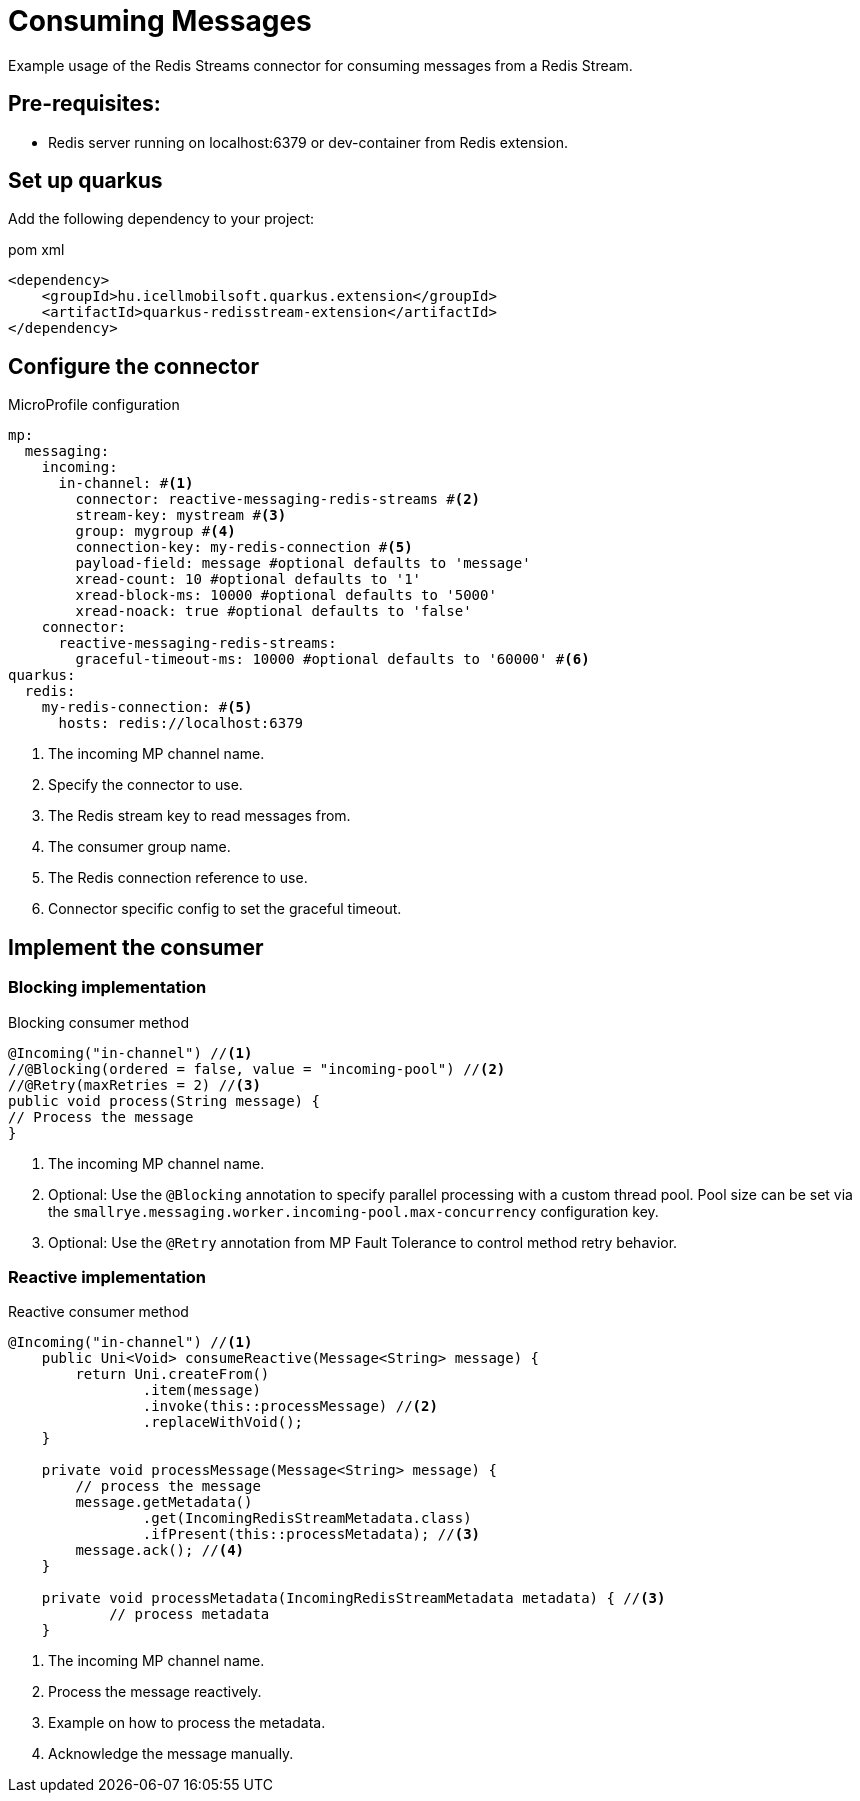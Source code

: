 = Consuming Messages

Example usage of the Redis Streams connector for consuming messages from a Redis Stream.

== Pre-requisites:

* Redis server running on localhost:6379 or dev-container from Redis extension.

== Set up quarkus

Add the following dependency to your project:

.pom xml
[source,xml]
----
<dependency>
    <groupId>hu.icellmobilsoft.quarkus.extension</groupId>
    <artifactId>quarkus-redisstream-extension</artifactId>
</dependency>
----

== Configure the connector

.MicroProfile configuration
[source,yaml]
----
mp:
  messaging:
    incoming:
      in-channel: #<1>
        connector: reactive-messaging-redis-streams #<2>
        stream-key: mystream #<3>
        group: mygroup #<4>
        connection-key: my-redis-connection #<5>
        payload-field: message #optional defaults to 'message'
        xread-count: 10 #optional defaults to '1'
        xread-block-ms: 10000 #optional defaults to '5000'
        xread-noack: true #optional defaults to 'false'
    connector:
      reactive-messaging-redis-streams:
        graceful-timeout-ms: 10000 #optional defaults to '60000' #<6>
quarkus:
  redis:
    my-redis-connection: #<5>
      hosts: redis://localhost:6379
----

<1> The incoming MP channel name.
<2> Specify the connector to use.
<3> The Redis stream key to read messages from.
<4> The consumer group name.
<5> The Redis connection reference to use.
<6> Connector specific config to set the graceful timeout.

== Implement the consumer

=== Blocking implementation

.Blocking consumer method
[source,java]
----
@Incoming("in-channel") //<1>
//@Blocking(ordered = false, value = "incoming-pool") //<2>
//@Retry(maxRetries = 2) //<3>
public void process(String message) {
// Process the message
}
----

<1> The incoming MP channel name.
<2> Optional: Use the `@Blocking` annotation to specify parallel processing with a custom thread pool.
Pool size can be set via the `smallrye.messaging.worker.incoming-pool.max-concurrency` configuration key.
<3> Optional: Use the `@Retry` annotation from MP Fault Tolerance to control method retry behavior.

=== Reactive implementation

.Reactive consumer method
[source,java]
----
@Incoming("in-channel") //<1>
    public Uni<Void> consumeReactive(Message<String> message) {
        return Uni.createFrom()
                .item(message)
                .invoke(this::processMessage) //<2>
                .replaceWithVoid();
    }

    private void processMessage(Message<String> message) {
        // process the message
        message.getMetadata()
                .get(IncomingRedisStreamMetadata.class)
                .ifPresent(this::processMetadata); //<3>
        message.ack(); //<4>
    }

    private void processMetadata(IncomingRedisStreamMetadata metadata) { //<3>
            // process metadata
    }
----

<1> The incoming MP channel name.
<2> Process the message reactively.
<3> Example on how to process the metadata.
<4> Acknowledge the message manually.
